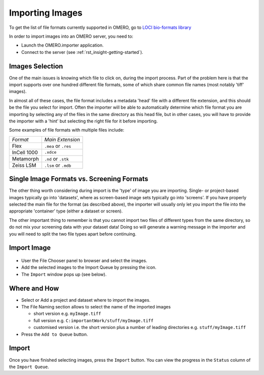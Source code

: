 .. _rst_tutorial_import-images:

Importing Images
================

To get the list of file formats currently supported in OMERO, go to
`LOCI bio-formats library <http://loci.wisc.edu/software/bio-formats>`_

In order to import images into an OMERO server, you need to:

-  Launch the OMERO.importer application.
-  Connect to the server (see :ref:`rst_insight-getting-started`).

Images Selection
----------------

One of the main issues is knowing which file to click on, during the
import process. Part of the problem here is that the import supports
over one hundred different file formats, some of which share common file
names (most notably 'tiff' images).

In almost all of these cases, the file format includes a metadata 'head'
file with a different file extension, and this should be the file you
select for import. Often the importer will be able to automatically
determine which file format you are importing by selecting any of the
files in the same directory as this head file, but in other cases, you
will have to provide the importer with a 'hint' but selecting the right
file for it before importing.

Some examples of file formats with multiple files include:

============= ====================
*Format*      *Main Extension*
------------- --------------------
Flex          ``.mea`` or ``.res``
InCell 1000   ``.xdce``
Metamorph     ``.nd`` or ``.stk``
Zeiss LSM     ``.lsm`` or ``.mdb``
============= ====================

Single Image Formats vs. Screening Formats
------------------------------------------

The other thing worth considering during import is the 'type' of image
you are importing. Single- or project-based images typically go into
'datasets', where as screen-based image sets typically go into
'screens'. If you have properly selected the main file for the format
(as described above), the importer will usually only let you import the
file into the appropriate 'container' type (either a dataset or screen).

The other important thing to remember is that you cannot import two
files of different types from the same directory, so do not mix your
screening data with your dataset data! Doing so will generate a warning
message in the importer and you will need to split the two file types
apart before continuing.

Import Image
------------

.. figure:: ../images/importer-filequeue.png
   :align: center
   :alt:

-  User the File Chooser panel to browser and select the images.
-  Add the selected images to the Import Queue by pressing the icon.
-  The ``Import`` window pops up (see below).

.. figure:: ../images/importer-settings.png
   :align: center
   :alt:


Where and How
-------------

-  Select or Add a project and dataset where to import the images.
-  The File Naming section allows to select the name of the imported
   images

   -  short version e.g. ``myImage.tiff``
   -  full version e.g. ``C:importantWork/stuff/myImage.tiff``
   -  customised version i.e. the short version plus a number of leading
      directories e.g. ``stuff/myImage.tiff``

-  Press the ``Add to Queue`` button.

Import
------

Once you have finished selecting images, press the ``Import`` button.
You can view the progress in the ``Status`` column of the
``Import Queue``.
